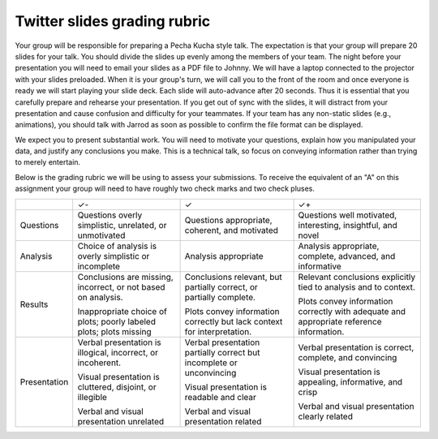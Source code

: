 Twitter slides grading rubric
=============================

Your group will be responsible for preparing a Pecha Kucha style talk.  The
expectation is that your group will prepare 20 slides for your talk.  You
should divide the slides up evenly among the members of your team.  The night
before your presentation you will need to email your slides as a PDF file to
Johnny.  We will have a laptop connected to the projector with your slides
preloaded.  When it is your group's turn, we will call you to the front of the
room and once everyone is ready we will start playing your slide deck.  Each
slide will auto-advance after 20 seconds.  Thus it is essential that you
carefully prepare and rehearse your presentation.  If you get out of sync with
the slides, it will distract from your presentation and cause confusion and
difficulty for your teammates.  If your team has any non-static slides (e.g.,
animations), you should talk with Jarrod as soon as possible to confirm the file
format can be displayed.

We expect you to present substantial work.
You will need to motivate your questions, explain how you manipulated your
data, and justify any conclusions you make.  This is a technical talk, so focus
on conveying information rather than trying to merely entertain.

Below is the grading rubric we will be using to assess your submissions. To
receive the equivalent of an "A" on this assignment your group will need to
have roughly two check marks and two check pluses.

+--------------+-------------------------------+---------------------------------+------------------------------------+
|              |               ✓-              |                ✓                |                 ✓+                 |
+--------------+-------------------------------+---------------------------------+------------------------------------+
| Questions    | Questions                     | Questions appropriate,          | Questions well motivated,          |
|              | overly simplistic, unrelated, | coherent, and motivated         | interesting, insightful, and novel |
|              | or unmotivated                |                                 |                                    |
+--------------+-------------------------------+---------------------------------+------------------------------------+
| Analysis     | Choice of analysis is         | Analysis appropriate            | Analysis appropriate,              |
|              | overly simplistic or          |                                 | complete, advanced,                |
|              | incomplete                    |                                 | and informative                    |
+--------------+-------------------------------+---------------------------------+------------------------------------+
| Results      | Conclusions are missing,      | Conclusions relevant, but       | Relevant conclusions               |
|              | incorrect, or not based on    | partially correct, or           | explicitly tied to analysis        |
|              | analysis.                     | partially complete.             | and to context.                    |
|              |                               |                                 |                                    |
|              | Inappropriate choice of       | Plots convey information        | Plots convey information           |
|              | plots; poorly labeled plots;  | correctly but lack              | correctly with adequate            |
|              | plots missing                 | context for interpretation.     | and appropriate reference          |
|              |                               |                                 | information.                       |
+--------------+-------------------------------+---------------------------------+------------------------------------+
| Presentation | Verbal presentation is        | Verbal presentation partially   | Verbal presentation is             |
|              | illogical, incorrect, or      | correct but incomplete or       | correct, complete,                 |
|              | incoherent.                   | unconvincing                    | and convincing                     |
|              |                               |                                 |                                    |
|              | Visual presentation is        | Visual presentation is          | Visual presentation is             |
|              | cluttered, disjoint, or       | readable and clear              | appealing, informative,            |
|              | illegible                     |                                 | and crisp                          |
|              |                               |                                 |                                    |
|              | Verbal and visual             | Verbal and visual               | Verbal and visual                  |
|              | presentation unrelated        | presentation related            | presentation clearly related       |
+--------------+-------------------------------+---------------------------------+------------------------------------+
